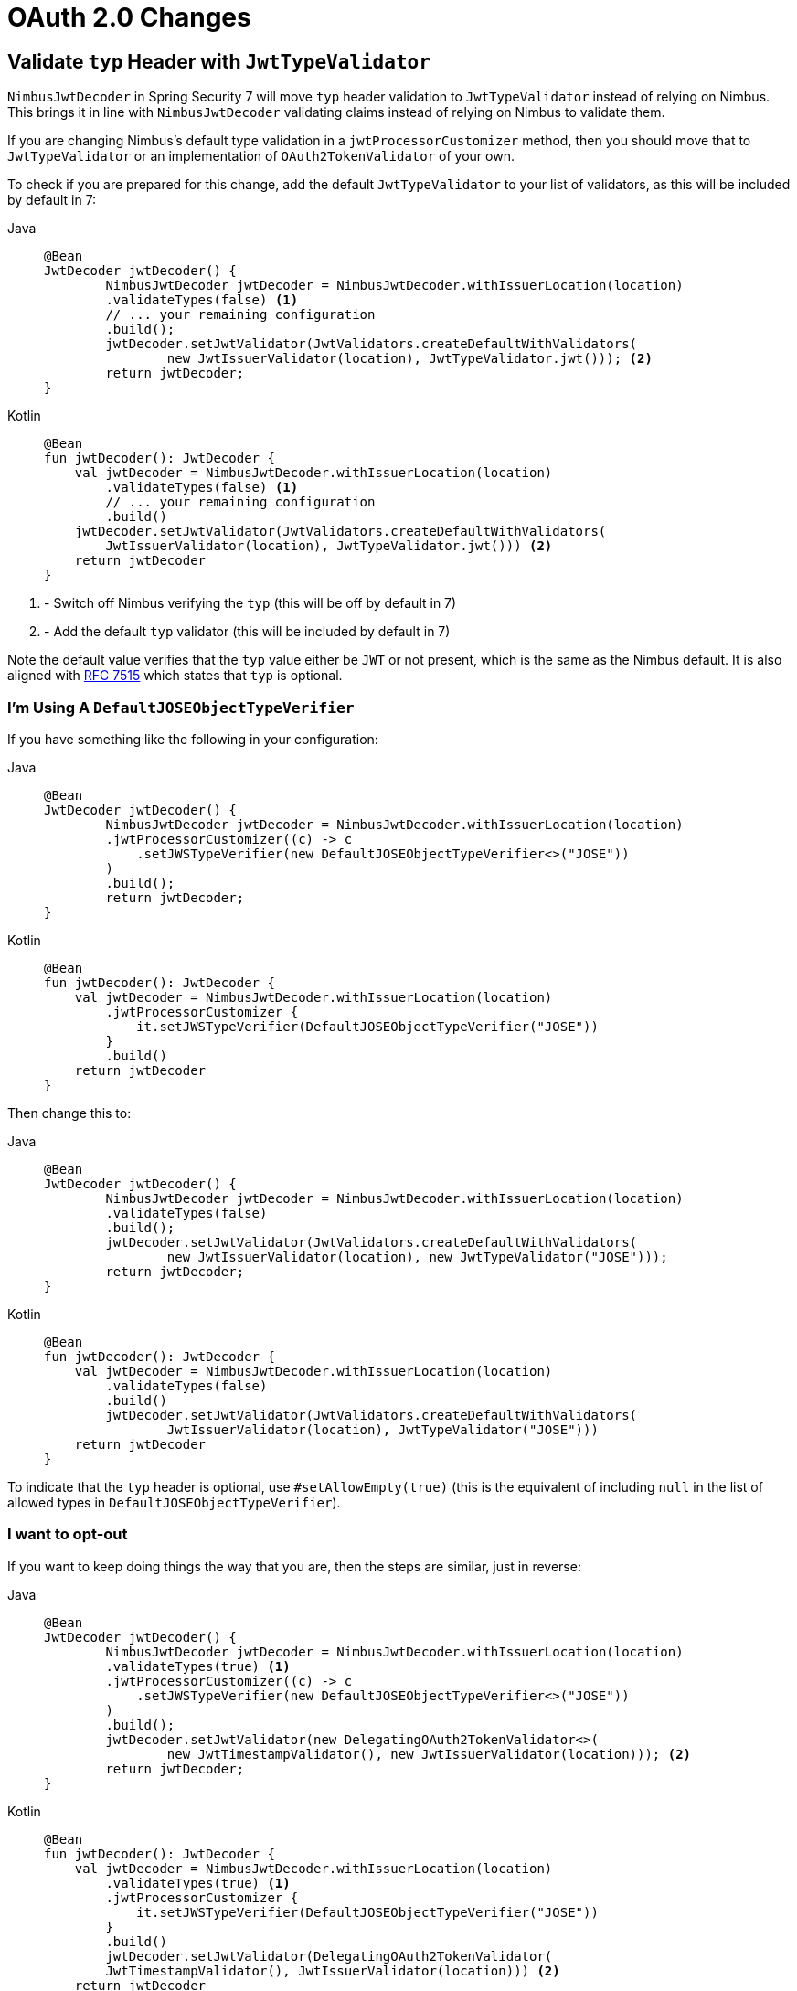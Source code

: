 = OAuth 2.0 Changes

== Validate `typ` Header with `JwtTypeValidator`

`NimbusJwtDecoder` in Spring Security 7 will move `typ` header validation to `JwtTypeValidator` instead of relying on Nimbus.
This brings it in line with `NimbusJwtDecoder` validating claims instead of relying on Nimbus to validate them.

If you are changing Nimbus's default type validation in a `jwtProcessorCustomizer` method, then you should move that to `JwtTypeValidator` or an implementation of `OAuth2TokenValidator` of your own.

To check if you are prepared for this change, add the default `JwtTypeValidator` to your list of validators, as this will be included by default in 7:

[tabs]
======
Java::
+
[source,java,role="primary"]
----
@Bean
JwtDecoder jwtDecoder() {
	NimbusJwtDecoder jwtDecoder = NimbusJwtDecoder.withIssuerLocation(location)
        .validateTypes(false) <1>
        // ... your remaining configuration
        .build();
	jwtDecoder.setJwtValidator(JwtValidators.createDefaultWithValidators(
		new JwtIssuerValidator(location), JwtTypeValidator.jwt())); <2>
	return jwtDecoder;
}
----

Kotlin::
+
[source,kotlin,role="secondary"]
----
@Bean
fun jwtDecoder(): JwtDecoder {
    val jwtDecoder = NimbusJwtDecoder.withIssuerLocation(location)
        .validateTypes(false) <1>
        // ... your remaining configuration
        .build()
    jwtDecoder.setJwtValidator(JwtValidators.createDefaultWithValidators(
        JwtIssuerValidator(location), JwtTypeValidator.jwt())) <2>
    return jwtDecoder
}
----
======
<1> - Switch off Nimbus verifying the `typ` (this will be off by default in 7)
<2> - Add the default `typ` validator (this will be included by default in 7)

Note the default value verifies that the `typ` value either be `JWT` or not present, which is the same as the Nimbus default.
It is also aligned with https://datatracker.ietf.org/doc/html/rfc7515#section-4.1.9[RFC 7515] which states that `typ` is optional.


=== I'm Using A `DefaultJOSEObjectTypeVerifier`

If you have something like the following in your configuration:

[tabs]
======
Java::
+
[source,java,role="primary"]
----
@Bean
JwtDecoder jwtDecoder() {
	NimbusJwtDecoder jwtDecoder = NimbusJwtDecoder.withIssuerLocation(location)
        .jwtProcessorCustomizer((c) -> c
            .setJWSTypeVerifier(new DefaultJOSEObjectTypeVerifier<>("JOSE"))
        )
        .build();
	return jwtDecoder;
}
----

Kotlin::
+
[source,kotlin,role="secondary"]
----
@Bean
fun jwtDecoder(): JwtDecoder {
    val jwtDecoder = NimbusJwtDecoder.withIssuerLocation(location)
        .jwtProcessorCustomizer {
            it.setJWSTypeVerifier(DefaultJOSEObjectTypeVerifier("JOSE"))
        }
        .build()
    return jwtDecoder
}
----
======

Then change this to:

[tabs]
======
Java::
+
[source,java,role="primary"]
----
@Bean
JwtDecoder jwtDecoder() {
	NimbusJwtDecoder jwtDecoder = NimbusJwtDecoder.withIssuerLocation(location)
        .validateTypes(false)
        .build();
	jwtDecoder.setJwtValidator(JwtValidators.createDefaultWithValidators(
		new JwtIssuerValidator(location), new JwtTypeValidator("JOSE")));
	return jwtDecoder;
}
----

Kotlin::
+
[source,kotlin,role="secondary"]
----
@Bean
fun jwtDecoder(): JwtDecoder {
    val jwtDecoder = NimbusJwtDecoder.withIssuerLocation(location)
        .validateTypes(false)
        .build()
	jwtDecoder.setJwtValidator(JwtValidators.createDefaultWithValidators(
		JwtIssuerValidator(location), JwtTypeValidator("JOSE")))
    return jwtDecoder
}
----
======

To indicate that the `typ` header is optional, use `#setAllowEmpty(true)` (this is the equivalent of including `null` in the list of allowed types in `DefaultJOSEObjectTypeVerifier`).

=== I want to opt-out

If you want to keep doing things the way that you are, then the steps are similar, just in reverse:

[tabs]
======
Java::
+
[source,java,role="primary"]
----
@Bean
JwtDecoder jwtDecoder() {
	NimbusJwtDecoder jwtDecoder = NimbusJwtDecoder.withIssuerLocation(location)
        .validateTypes(true) <1>
        .jwtProcessorCustomizer((c) -> c
            .setJWSTypeVerifier(new DefaultJOSEObjectTypeVerifier<>("JOSE"))
        )
        .build();
	jwtDecoder.setJwtValidator(new DelegatingOAuth2TokenValidator<>(
		new JwtTimestampValidator(), new JwtIssuerValidator(location))); <2>
	return jwtDecoder;
}
----

Kotlin::
+
[source,kotlin,role="secondary"]
----
@Bean
fun jwtDecoder(): JwtDecoder {
    val jwtDecoder = NimbusJwtDecoder.withIssuerLocation(location)
        .validateTypes(true) <1>
        .jwtProcessorCustomizer {
            it.setJWSTypeVerifier(DefaultJOSEObjectTypeVerifier("JOSE"))
        }
        .build()
	jwtDecoder.setJwtValidator(DelegatingOAuth2TokenValidator(
        JwtTimestampValidator(), JwtIssuerValidator(location))) <2>
    return jwtDecoder
}
----
======
<1> - leave Nimbus type verification on
<2> - specify the list of validators you need, excluding `JwtTypeValidator`

For additional guidance, please see the xref:servlet/oauth2/resource-server/jwt.adoc#oauth2resourceserver-jwt-validation[JwtDecoder Validators] section in the reference.
